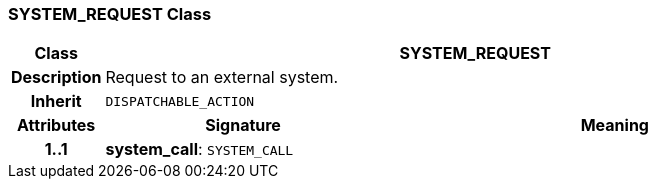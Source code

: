=== SYSTEM_REQUEST Class

[cols="^1,3,5"]
|===
h|*Class*
2+^h|*SYSTEM_REQUEST*

h|*Description*
2+a|Request to an external system.

h|*Inherit*
2+|`DISPATCHABLE_ACTION`

h|*Attributes*
^h|*Signature*
^h|*Meaning*

h|*1..1*
|*system_call*: `SYSTEM_CALL`
a|
|===
